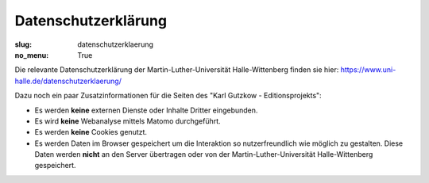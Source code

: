 Datenschutzerklärung
====================

:slug: datenschutzerklaerung
:no_menu: True

Die relevante Datenschutzerklärung der Martin-Luther-Universität Halle-Wittenberg finden sie hier:
https://www.uni-halle.de/datenschutzerklaerung/

Dazu noch ein paar Zusatzinformationen für die Seiten des "Karl Gutzkow - Editionsprojekts":

* Es werden **keine** externen Dienste oder Inhalte Dritter eingebunden.
* Es wird **keine** Webanalyse mittels Matomo durchgeführt.
* Es werden **keine** Cookies genutzt.
* Es werden Daten im Browser gespeichert um die Interaktion so nutzerfreundlich wie möglich zu gestalten. Diese Daten
  werden **nicht** an den Server übertragen oder von der Martin-Luther-Universität Halle-Wittenberg gespeichert.
